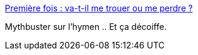 :jbake-type: post
:jbake-status: published
:jbake-title: Première fois : va-t-il me trouer ou me perdre ?
:jbake-tags: science,anatomie,femme,sexe,_mois_oct.,_année_2014
:jbake-date: 2014-10-08
:jbake-depth: ../
:jbake-uri: shaarli/1412775680000.adoc
:jbake-source: https://nicolas-delsaux.hd.free.fr/Shaarli?searchterm=http%3A%2F%2Fsexes.blogs.liberation.fr%2Fagnes_giard%2F2014%2F10%2Flhymen-est-il-.html&searchtags=science+anatomie+femme+sexe+_mois_oct.+_ann%C3%A9e_2014
:jbake-style: shaarli

http://sexes.blogs.liberation.fr/agnes_giard/2014/10/lhymen-est-il-.html[Première fois : va-t-il me trouer ou me perdre ?]

Mythbuster sur l'hymen .. Et ça décoiffe.
